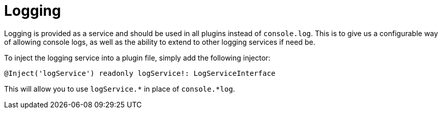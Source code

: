 # Logging

Logging is provided as a service and should be used in all plugins instead of `console.log`. This is to give us a configurable way of allowing console logs, as well as the ability to extend to other logging services if need be.

To inject the logging service into a plugin file, simply add the following injector:  

```
@Inject('logService') readonly logService!: LogServiceInterface
```

This will allow you to use `logService.*` in place of `console.*log`.
